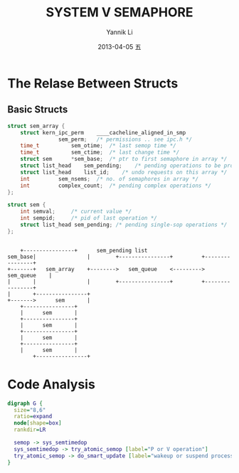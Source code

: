 #+TITLE:     SYSTEM V SEMAPHORE
#+AUTHOR:    Yannik Li
#+EMAIL:     yannik520@gmail.com
#+DATE:      2013-04-05 五
#+DESCRIPTION:
#+KEYWORDS:
#+LANGUAGE:  en
#+OPTIONS:   H:3 num:t toc:t \n:nil @:t ::t |:t ^:t -:t f:t *:t <:t
#+OPTIONS:   TeX:t LaTeX:t skip:nil d:nil todo:t pri:nil tags:not-in-toc
#+INFOJS_OPT: view:nil toc:nil ltoc:t mouse:underline buttons:0 path:http://orgmode.org/org-info.js
#+EXPORT_SELECT_TAGS: export
#+EXPORT_EXCLUDE_TAGS: noexport
#+LINK_UP:   
#+LINK_HOME: 
#+XSLT:
* The Relase Between Structs
** Basic Structs
#+BEGIN_SRC c
struct sem_array {
	struct kern_ipc_perm	____cacheline_aligned_in_smp
				sem_perm;	/* permissions .. see ipc.h */
	time_t			sem_otime;	/* last semop time */
	time_t			sem_ctime;	/* last change time */
	struct sem		*sem_base;	/* ptr to first semaphore in array */
	struct list_head	sem_pending;	/* pending operations to be processed */
	struct list_head	list_id;	/* undo requests on this array */
	int			sem_nsems;	/* no. of semaphores in array */
	int			complex_count;	/* pending complex operations */
};

struct sem {
	int	semval;		/* current value */
	int	sempid;		/* pid of last operation */
	struct list_head sem_pending; /* pending single-sop operations */
};
#+END_SRC

#+begin_src ditaa :file sem_structs.png :cmdline -r -s 0.8
		      	       	       	
	    +----------------+ 		sem_pending list                             
    sem_base|                | 	      +----------------+         +----------------+  
    +-------+   sem_array    +-------->   sem_queue    <--------->   sem_queue    |
    |  	    |                | 	      +----------------+         +----------------+
    |	    +----------------+
    +------->      sem       |
   	    +----------------+	   	    		      
   	    |      sem       |	   	    		      
   	    +----------------+	   	    
	    |      sem       |	   	    
	    +----------------+	   	    
	    |      sem       |	   	    
	    +----------------+	   	    
	    |      sem       |	       	    
            +----------------+
#+end_src

#+results:
[[file:sem_structs.png]]

* Code Analysis
#+begin_src dot :file sem_code_analysis.png :cmdline -Kdot -Tpng
digraph G {
  size="8,6"
  ratio=expand
  node[shape=box]
  rankdir=LR

  semop -> sys_semtimedop
  sys_semtimedop -> try_atomic_semop [label="P or V operation"]
  try_atomic_semop -> do_smart_update [label="wakeup or suspend process"]
}
#+end_src
#+results:
[[file:sem_code_analysis.png]]
